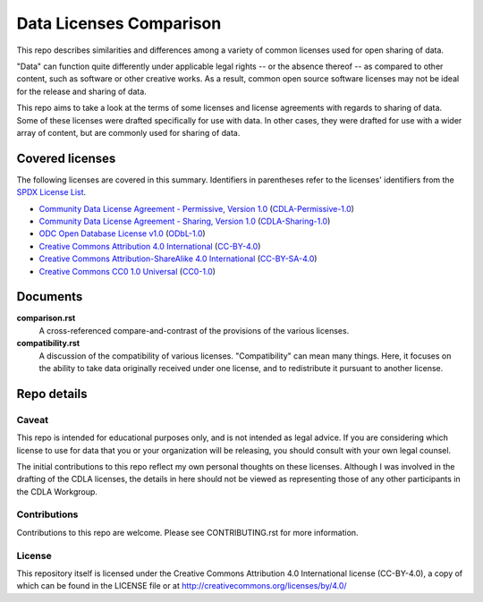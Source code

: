 .. SPDX-License-Identifier: CC-BY-4.0

==========================
 Data Licenses Comparison
==========================

This repo describes similarities and differences among a variety of common
licenses used for open sharing of data.

"Data" can function quite differently under applicable legal rights -- or the
absence thereof -- as compared to other content, such as software or other
creative works. As a result, common open source software licenses may not be
ideal for the release and sharing of data.

This repo aims to take a look at the terms of some licenses and license
agreements with regards to sharing of data. Some of these licenses were drafted
specifically for use with data. In other cases, they were drafted for use with a
wider array of content, but are commonly used for sharing of data.

------------------
 Covered licenses
------------------

The following licenses are covered in this summary. Identifiers in parentheses
refer to the licenses' identifiers from the `SPDX License List
<https://spdx.org/licenses>`_.

* `Community Data License Agreement - Permissive, Version 1.0 <https://cdla.io/permissive-1-0/>`_ (`CDLA-Permissive-1.0 <https://spdx.org/licenses/CDLA-Permissive-1.0.html>`_)
* `Community Data License Agreement - Sharing, Version 1.0 <https://cdla.io/sharing-1-0/>`_ (`CDLA-Sharing-1.0 <https://spdx.org/licenses/CDLA-Sharing-1.0.html>`_)
* `ODC Open Database License v1.0 <https://opendatacommons.org/licenses/odbl/1.0/>`_ (`ODbL-1.0 <https://spdx.org/licenses/ODbL-1.0.html>`_)
* `Creative Commons Attribution 4.0 International <https://creativecommons.org/licenses/by/4.0/legalcode>`_ (`CC-BY-4.0 <https://spdx.org/licenses/CC-BY-4.0.html>`_)
* `Creative Commons Attribution-ShareAlike 4.0 International <https://creativecommons.org/licenses/by-sa/4.0/legalcode>`_ (`CC-BY-SA-4.0 <https://spdx.org/licenses/CC-BY-SA-4.0.html>`_)
* `Creative Commons CC0 1.0 Universal <https://creativecommons.org/publicdomain/zero/1.0/legalcode>`_ (`CC0-1.0 <https://spdx.org/licenses/CC0-1.0.html>`_)


-----------
 Documents
-----------

**comparison.rst**
  A cross-referenced compare-and-contrast of the provisions of the various
  licenses.

**compatibility.rst**
  A discussion of the compatibility of various licenses. "Compatibility" can
  mean many things. Here, it focuses on the ability to take data originally
  received under one license, and to redistribute it pursuant to another
  license.

--------------
 Repo details
--------------

Caveat
======

This repo is intended for educational purposes only, and is not intended as
legal advice. If you are considering which license to use for data that you or
your organization will be releasing, you should consult with your own legal
counsel.

The initial contributions to this repo reflect my own personal thoughts on these
licenses. Although I was involved in the drafting of the CDLA licenses, the
details in here should not be viewed as representing those of any other
participants in the CDLA Workgroup.

Contributions
=============

Contributions to this repo are welcome. Please see CONTRIBUTING.rst for more
information.

License
=======

This repository itself is licensed under the Creative Commons Attribution 4.0
International license (CC-BY-4.0), a copy of which can be found in the LICENSE
file or at http://creativecommons.org/licenses/by/4.0/
